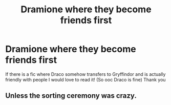#+TITLE: Dramione where they become friends first

* Dramione where they become friends first
:PROPERTIES:
:Author: AurelianMalfoy
:Score: 0
:DateUnix: 1509754861.0
:DateShort: 2017-Nov-04
:FlairText: Request
:END:
If there is a fic where Draco somehow transfers to Gryffindor and is actually friendly with people I would love to read it! (So ooc Draco is fine) Thank you


** Unless the sorting ceremony was crazy.
:PROPERTIES:
:Author: dramione78
:Score: 1
:DateUnix: 1510620698.0
:DateShort: 2017-Nov-14
:END:
